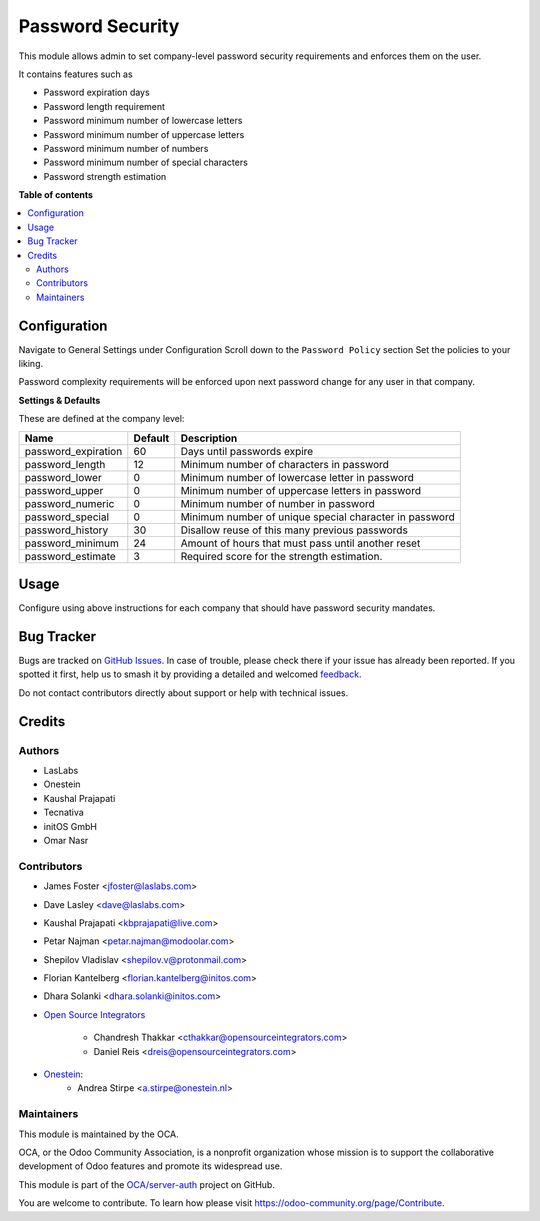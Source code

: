 =================
Password Security
=================

.. 
   !!!!!!!!!!!!!!!!!!!!!!!!!!!!!!!!!!!!!!!!!!!!!!!!!!!!
   !! This file is generated by oca-gen-addon-readme !!
   !! changes will be overwritten.                   !!
   !!!!!!!!!!!!!!!!!!!!!!!!!!!!!!!!!!!!!!!!!!!!!!!!!!!!
   !! source digest: sha256:17ea471173d7da0eae34d429cb275fece9aa7379f01d834c95989150c5759f85
   !!!!!!!!!!!!!!!!!!!!!!!!!!!!!!!!!!!!!!!!!!!!!!!!!!!!

.. |badge1| image:: https://img.shields.io/badge/maturity-Beta-yellow.png
    :target: https://odoo-community.org/page/development-status
    :alt: Beta
.. |badge2| image:: https://img.shields.io/badge/licence-LGPL--3-blue.png
    :target: http://www.gnu.org/licenses/lgpl-3.0-standalone.html
    :alt: License: LGPL-3
.. |badge3| image:: https://img.shields.io/badge/github-OCA%2Fserver--auth-lightgray.png?logo=github
    :target: https://github.com/OCA/server-auth/tree/16.0/password_security
    :alt: OCA/server-auth
.. |badge4| image:: https://img.shields.io/badge/weblate-Translate%20me-F47D42.png
    :target: https://translation.odoo-community.org/projects/server-auth-16-0/server-auth-16-0-password_security
    :alt: Translate me on Weblate
.. |badge5| image:: https://img.shields.io/badge/runboat-Try%20me-875A7B.png
    :target: https://runboat.odoo-community.org/builds?repo=OCA/server-auth&target_branch=16.0
    :alt: Try me on Runboat

|badge1| |badge2| |badge3| |badge4| |badge5|

This module allows admin to set company-level password security requirements
and enforces them on the user.

It contains features such as

* Password expiration days
* Password length requirement
* Password minimum number of lowercase letters
* Password minimum number of uppercase letters
* Password minimum number of numbers
* Password minimum number of special characters
* Password strength estimation

**Table of contents**

.. contents::
   :local:

Configuration
=============

Navigate to General Settings under Configuration
Scroll down to the ``Password Policy`` section
Set the policies to your liking.

Password complexity requirements will be enforced upon next password change for
any user in that company.

**Settings & Defaults**

These are defined at the company level:

=====================  =======   ===================================================
 Name                  Default   Description
=====================  =======   ===================================================
 password_expiration   60        Days until passwords expire
 password_length       12        Minimum number of characters in password
 password_lower        0         Minimum number of lowercase letter in password
 password_upper        0         Minimum number of uppercase letters in password
 password_numeric      0         Minimum number of number in password
 password_special      0         Minimum number of unique special character in password
 password_history      30        Disallow reuse of this many previous passwords
 password_minimum      24        Amount of hours that must pass until another reset
 password_estimate     3         Required score for the strength estimation.
=====================  =======   ===================================================

Usage
=====

Configure using above instructions for each company that should have password
security mandates.

Bug Tracker
===========

Bugs are tracked on `GitHub Issues <https://github.com/OCA/server-auth/issues>`_.
In case of trouble, please check there if your issue has already been reported.
If you spotted it first, help us to smash it by providing a detailed and welcomed
`feedback <https://github.com/OCA/server-auth/issues/new?body=module:%20password_security%0Aversion:%2016.0%0A%0A**Steps%20to%20reproduce**%0A-%20...%0A%0A**Current%20behavior**%0A%0A**Expected%20behavior**>`_.

Do not contact contributors directly about support or help with technical issues.

Credits
=======

Authors
~~~~~~~

* LasLabs
* Onestein
* Kaushal Prajapati
* Tecnativa
* initOS GmbH
* Omar Nasr

Contributors
~~~~~~~~~~~~

* James Foster <jfoster@laslabs.com>
* Dave Lasley <dave@laslabs.com>
* Kaushal Prajapati <kbprajapati@live.com>
* Petar Najman <petar.najman@modoolar.com>
* Shepilov Vladislav <shepilov.v@protonmail.com>
* Florian Kantelberg <florian.kantelberg@initos.com>
* Dhara Solanki <dhara.solanki@initos.com>

* `Open Source Integrators <https://opensourceintegrators.com>`_

    * Chandresh Thakkar <cthakkar@opensourceintegrators.com>
    * Daniel Reis <dreis@opensourceintegrators.com>

* `Onestein <https://www.onestein.nl>`_:
    * Andrea Stirpe <a.stirpe@onestein.nl>

Maintainers
~~~~~~~~~~~

This module is maintained by the OCA.

.. image:: https://odoo-community.org/logo.png
   :alt: Odoo Community Association
   :target: https://odoo-community.org

OCA, or the Odoo Community Association, is a nonprofit organization whose
mission is to support the collaborative development of Odoo features and
promote its widespread use.

This module is part of the `OCA/server-auth <https://github.com/OCA/server-auth/tree/16.0/password_security>`_ project on GitHub.

You are welcome to contribute. To learn how please visit https://odoo-community.org/page/Contribute.
